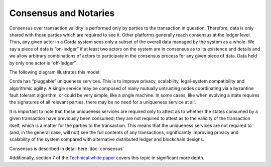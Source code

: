 Consensus and Notaries
======================

Consensus over transaction validity is performed only by parties to the transaction in question. Therefore, data is only
shared with those parties which are required to see it. Other platforms generally reach consensus at the ledger level.
Thus, any given actor in a Corda system sees only a subset of the overall data managed by the system as a whole.
We say a piece of data is “on-ledger” if at least two actors on the system are in consensus as to its existence and
details and we allow arbitrary combinations of actors to participate in the consensus process for any given piece of data.
Data held by only one actor is “off-ledger”.

The following diagram illustrates this model:

.. image:: whitepaper/images/Consensus.png
   :scale: 50 %
   :align: center

Corda has “pluggable” uniqueness services. This is to improve privacy, scalability, legal-system compatibility and
algorithmic agility. A single service may be composed of many mutually untrusting nodes coordinating via a byzantine
fault tolerant algorithm, or could be very simple, like a single machine. In some cases, like when evolving a state
requires the signatures of all relevant parties, there may be no need for a uniqueness service at all.

It is important to note that these uniqueness services are required only to attest as to whether the states consumed by
a given transaction have previously been consumed; they are not required to attest as to the validity of the transaction
itself, which is a matter for the parties to the transaction. This means that the uniqueness services are not required to
(and, in the general case, will not) see the full contents of any transactions, significantly improving privacy and scalability
of the system compared with alternative distributed ledger and blockchain designs.

Consensus is described in detail here :doc:`consensus`

Additionally, section 7 of the `Technical white paper`_ covers this topic in significant more depth.

.. _`Technical white paper`: _static/corda-technical-whitepaper.pdf

